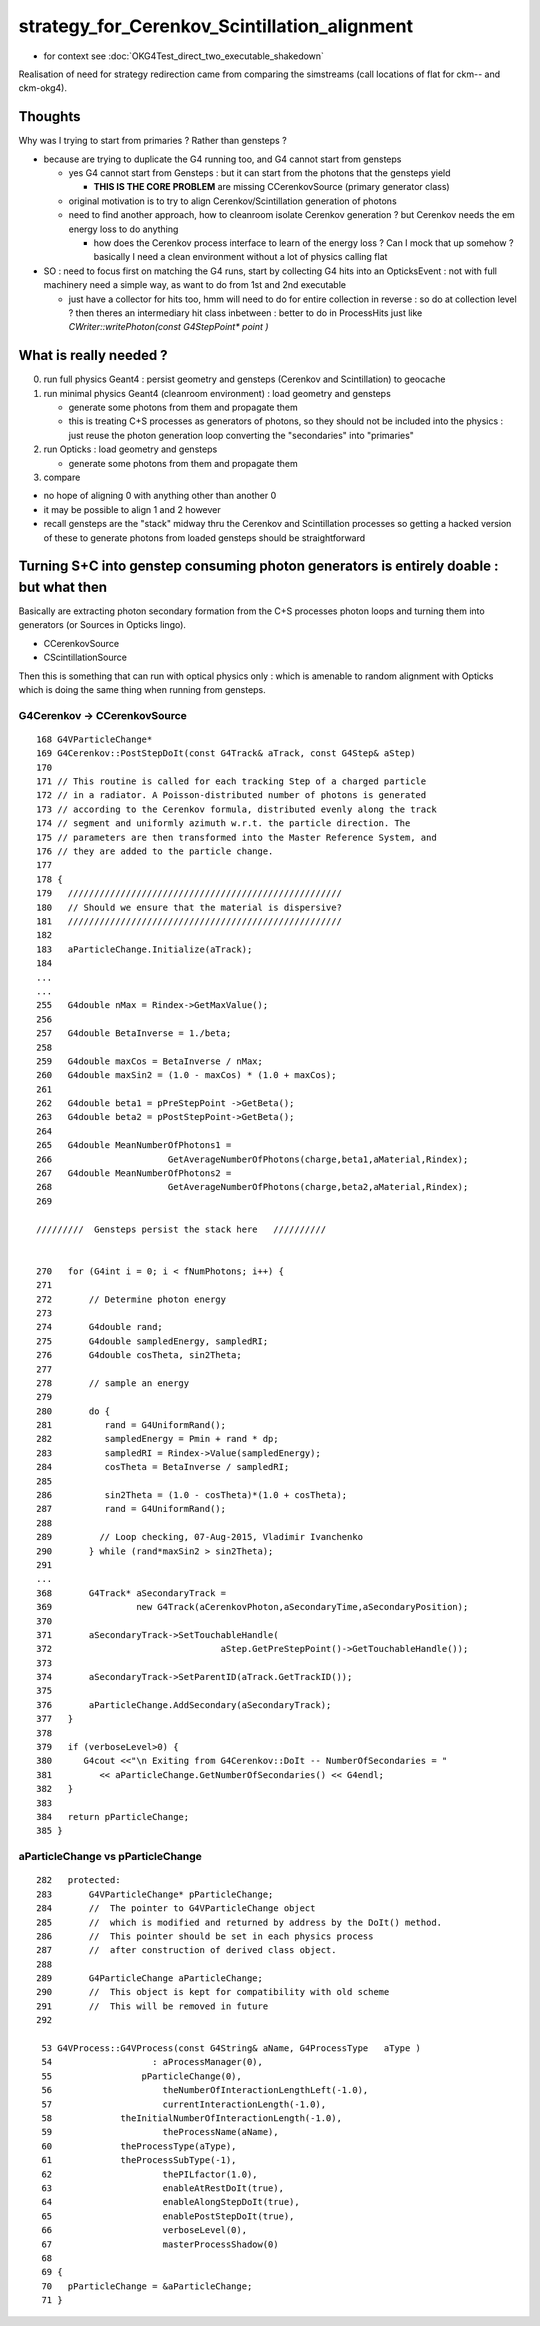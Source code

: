 strategy_for_Cerenkov_Scintillation_alignment
================================================

* for context see :doc:`OKG4Test_direct_two_executable_shakedown`

Realisation of need for strategy redirection came from comparing 
the simstreams (call locations of flat for ckm-- and ckm-okg4).  

Thoughts
-----------

Why was I trying to start from primaries ? Rather than gensteps ?

* because are trying to duplicate the G4 running too, and G4 cannot 
  start from gensteps 

  * yes G4 cannot start from Gensteps : but it can start from the photons that the gensteps yield 
 
    * **THIS IS THE CORE PROBLEM** are missing CCerenkovSource (primary generator class)

  * original motivation is to try to align Cerenkov/Scintillation generation of photons  

  * need to find another approach, how to cleanroom isolate Cerenkov generation ?
    but Cerenkov needs the em energy loss to do anything  

    * how does the Cerenkov process interface to learn of the energy loss ? 
      Can I mock that up somehow  ? basically I need a clean environment 
      without a lot of physics calling flat  

* SO : need to focus first on matching the G4 runs, start by 
  collecting G4 hits into an OpticksEvent : not with full machinery 
  need a simple way, as want to do from 1st and 2nd executable  

  * just have a collector for hits too, hmm will need to do for 
    entire collection in reverse : so do at collection level ?
    then theres an intermediary hit class inbetween : better to 
    do in ProcessHits just like `CWriter::writePhoton(const G4StepPoint* point )`
    

What is really needed ?
--------------------------

0. run full physics Geant4 : persist geometry and gensteps (Cerenkov and Scintillation) to geocache
1. run minimal physics Geant4 (cleanroom environment) : load geometry and gensteps 

   * generate some photons from them and propagate them
   * this is treating C+S processes as generators of photons, so they should not
     be included into the physics : just reuse the photon generation loop converting 
     the "secondaries" into "primaries"   

2. run Opticks : load geometry and gensteps 

   * generate some photons from them and propagate them 

3. compare 
   

* no hope of aligning 0 with anything other than another 0
* it may be possible to align 1 and 2 however 

* recall gensteps are the "stack" midway thru the Cerenkov and Scintillation processes 
  so getting a hacked version of these to generate photons from loaded gensteps should
  be straightforward 



Turning S+C into genstep consuming photon generators is entirely doable : but what then
------------------------------------------------------------------------------------------

Basically are extracting photon secondary formation from the C+S processes photon loops 
and turning them into generators (or Sources in Opticks lingo).

*  CCerenkovSource
*  CScintillationSource

Then this is something that can run with optical physics only : which 
is amenable to random alignment with Opticks which is doing the same thing
when running from gensteps. 


G4Cerenkov -> CCerenkovSource
~~~~~~~~~~~~~~~~~~~~~~~~~~~~~~~~

::

    168 G4VParticleChange*
    169 G4Cerenkov::PostStepDoIt(const G4Track& aTrack, const G4Step& aStep)
    170 
    171 // This routine is called for each tracking Step of a charged particle
    172 // in a radiator. A Poisson-distributed number of photons is generated
    173 // according to the Cerenkov formula, distributed evenly along the track
    174 // segment and uniformly azimuth w.r.t. the particle direction. The
    175 // parameters are then transformed into the Master Reference System, and
    176 // they are added to the particle change.
    177 
    178 {
    179   ////////////////////////////////////////////////////
    180   // Should we ensure that the material is dispersive?
    181   ////////////////////////////////////////////////////
    182 
    183   aParticleChange.Initialize(aTrack);
    184 
    ...
    ...
    255   G4double nMax = Rindex->GetMaxValue();
    256 
    257   G4double BetaInverse = 1./beta;
    258 
    259   G4double maxCos = BetaInverse / nMax;
    260   G4double maxSin2 = (1.0 - maxCos) * (1.0 + maxCos);
    261 
    262   G4double beta1 = pPreStepPoint ->GetBeta();
    263   G4double beta2 = pPostStepPoint->GetBeta();
    264 
    265   G4double MeanNumberOfPhotons1 =
    266                      GetAverageNumberOfPhotons(charge,beta1,aMaterial,Rindex);
    267   G4double MeanNumberOfPhotons2 =
    268                      GetAverageNumberOfPhotons(charge,beta2,aMaterial,Rindex);
    269 

    /////////  Gensteps persist the stack here   //////////  


    270   for (G4int i = 0; i < fNumPhotons; i++) {
    271 
    272       // Determine photon energy
    273 
    274       G4double rand;
    275       G4double sampledEnergy, sampledRI;
    276       G4double cosTheta, sin2Theta;
    277 
    278       // sample an energy
    279 
    280       do {
    281          rand = G4UniformRand();
    282          sampledEnergy = Pmin + rand * dp;
    283          sampledRI = Rindex->Value(sampledEnergy);
    284          cosTheta = BetaInverse / sampledRI;
    285 
    286          sin2Theta = (1.0 - cosTheta)*(1.0 + cosTheta);
    287          rand = G4UniformRand();
    288 
    289         // Loop checking, 07-Aug-2015, Vladimir Ivanchenko
    290       } while (rand*maxSin2 > sin2Theta);
    291 
    ...
    368       G4Track* aSecondaryTrack =
    369                new G4Track(aCerenkovPhoton,aSecondaryTime,aSecondaryPosition);
    370 
    371       aSecondaryTrack->SetTouchableHandle(
    372                                aStep.GetPreStepPoint()->GetTouchableHandle());
    373 
    374       aSecondaryTrack->SetParentID(aTrack.GetTrackID());
    375 
    376       aParticleChange.AddSecondary(aSecondaryTrack);
    377   }
    378 
    379   if (verboseLevel>0) {
    380      G4cout <<"\n Exiting from G4Cerenkov::DoIt -- NumberOfSecondaries = "
    381         << aParticleChange.GetNumberOfSecondaries() << G4endl;
    382   }
    383 
    384   return pParticleChange;
    385 }



aParticleChange vs pParticleChange
~~~~~~~~~~~~~~~~~~~~~~~~~~~~~~~~~~~~~~

::

    282   protected:
    283       G4VParticleChange* pParticleChange;
    284       //  The pointer to G4VParticleChange object 
    285       //  which is modified and returned by address by the DoIt() method.
    286       //  This pointer should be set in each physics process
    287       //  after construction of derived class object.  
    288 
    289       G4ParticleChange aParticleChange;
    290       //  This object is kept for compatibility with old scheme
    291       //  This will be removed in future
    292 

     53 G4VProcess::G4VProcess(const G4String& aName, G4ProcessType   aType )
     54                   : aProcessManager(0),
     55                 pParticleChange(0),
     56                     theNumberOfInteractionLengthLeft(-1.0),
     57                     currentInteractionLength(-1.0),
     58             theInitialNumberOfInteractionLength(-1.0),
     59                     theProcessName(aName),
     60             theProcessType(aType),
     61             theProcessSubType(-1),
     62                     thePILfactor(1.0),
     63                     enableAtRestDoIt(true),
     64                     enableAlongStepDoIt(true),
     65                     enablePostStepDoIt(true),
     66                     verboseLevel(0),
     67                     masterProcessShadow(0)
     68 
     69 {
     70   pParticleChange = &aParticleChange;
     71 }




